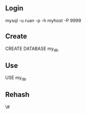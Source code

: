 ** Login

mysql -u ruan -p -h myhost -P 9999

** Create

CREATE DATABASE my_db

** Use

USE my_db

** Rehash

\#

